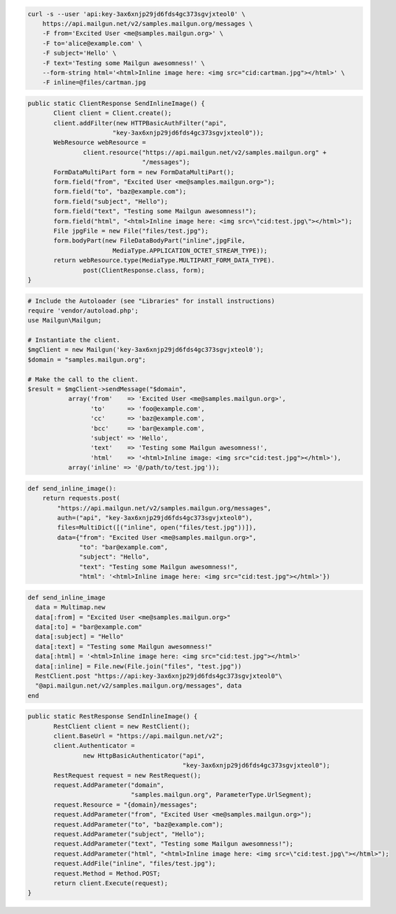 
.. code-block:: bash

    curl -s --user 'api:key-3ax6xnjp29jd6fds4gc373sgvjxteol0' \
	https://api.mailgun.net/v2/samples.mailgun.org/messages \
	-F from='Excited User <me@samples.mailgun.org>' \
	-F to='alice@example.com' \
	-F subject='Hello' \
	-F text='Testing some Mailgun awesomness!' \
	--form-string html='<html>Inline image here: <img src="cid:cartman.jpg"></html>' \
	-F inline=@files/cartman.jpg

.. code-block:: java

 public static ClientResponse SendInlineImage() {
 	Client client = Client.create();
 	client.addFilter(new HTTPBasicAuthFilter("api",
 			"key-3ax6xnjp29jd6fds4gc373sgvjxteol0"));
 	WebResource webResource =
 		client.resource("https://api.mailgun.net/v2/samples.mailgun.org" +
 				"/messages");
 	FormDataMultiPart form = new FormDataMultiPart();
 	form.field("from", "Excited User <me@samples.mailgun.org>");
 	form.field("to", "baz@example.com");
 	form.field("subject", "Hello");
 	form.field("text", "Testing some Mailgun awesomness!");
 	form.field("html", "<html>Inline image here: <img src=\"cid:test.jpg\"></html>");
 	File jpgFile = new File("files/test.jpg");
 	form.bodyPart(new FileDataBodyPart("inline",jpgFile,
 			MediaType.APPLICATION_OCTET_STREAM_TYPE));
 	return webResource.type(MediaType.MULTIPART_FORM_DATA_TYPE).
 		post(ClientResponse.class, form);
 }

.. code-block:: php

  # Include the Autoloader (see "Libraries" for install instructions)
  require 'vendor/autoload.php';
  use Mailgun\Mailgun;

  # Instantiate the client.
  $mgClient = new Mailgun('key-3ax6xnjp29jd6fds4gc373sgvjxteol0');
  $domain = "samples.mailgun.org";

  # Make the call to the client.
  $result = $mgClient->sendMessage("$domain",
             array('from'    => 'Excited User <me@samples.mailgun.org>',
                   'to'      => 'foo@example.com',
                   'cc'      => 'baz@example.com',
                   'bcc'     => 'bar@example.com',
                   'subject' => 'Hello',
                   'text'    => 'Testing some Mailgun awesomness!',
                   'html'    => '<html>Inline image: <img src="cid:test.jpg"></html>'),
             array('inline' => '@/path/to/test.jpg'));

.. code-block:: py

 def send_inline_image():
     return requests.post(
         "https://api.mailgun.net/v2/samples.mailgun.org/messages",
         auth=("api", "key-3ax6xnjp29jd6fds4gc373sgvjxteol0"),
         files=MultiDict([("inline", open("files/test.jpg"))]),
         data={"from": "Excited User <me@samples.mailgun.org>",
               "to": "bar@example.com",
               "subject": "Hello",
               "text": "Testing some Mailgun awesomness!",
               "html": '<html>Inline image here: <img src="cid:test.jpg"></html>'})

.. code-block:: rb

 def send_inline_image
   data = Multimap.new
   data[:from] = "Excited User <me@samples.mailgun.org>"
   data[:to] = "bar@example.com"
   data[:subject] = "Hello"
   data[:text] = "Testing some Mailgun awesomness!"
   data[:html] = '<html>Inline image here: <img src="cid:test.jpg"></html>'
   data[:inline] = File.new(File.join("files", "test.jpg"))
   RestClient.post "https://api:key-3ax6xnjp29jd6fds4gc373sgvjxteol0"\
   "@api.mailgun.net/v2/samples.mailgun.org/messages", data
 end

.. code-block:: csharp

 public static RestResponse SendInlineImage() {
 	RestClient client = new RestClient();
 	client.BaseUrl = "https://api.mailgun.net/v2";
 	client.Authenticator =
 		new HttpBasicAuthenticator("api",
 		                           "key-3ax6xnjp29jd6fds4gc373sgvjxteol0");
 	RestRequest request = new RestRequest();
 	request.AddParameter("domain",
 	                     "samples.mailgun.org", ParameterType.UrlSegment);
 	request.Resource = "{domain}/messages";
 	request.AddParameter("from", "Excited User <me@samples.mailgun.org>");
 	request.AddParameter("to", "baz@example.com");
 	request.AddParameter("subject", "Hello");
 	request.AddParameter("text", "Testing some Mailgun awesomness!");
 	request.AddParameter("html", "<html>Inline image here: <img src=\"cid:test.jpg\"></html>");
 	request.AddFile("inline", "files/test.jpg");
 	request.Method = Method.POST;
 	return client.Execute(request);
 }
